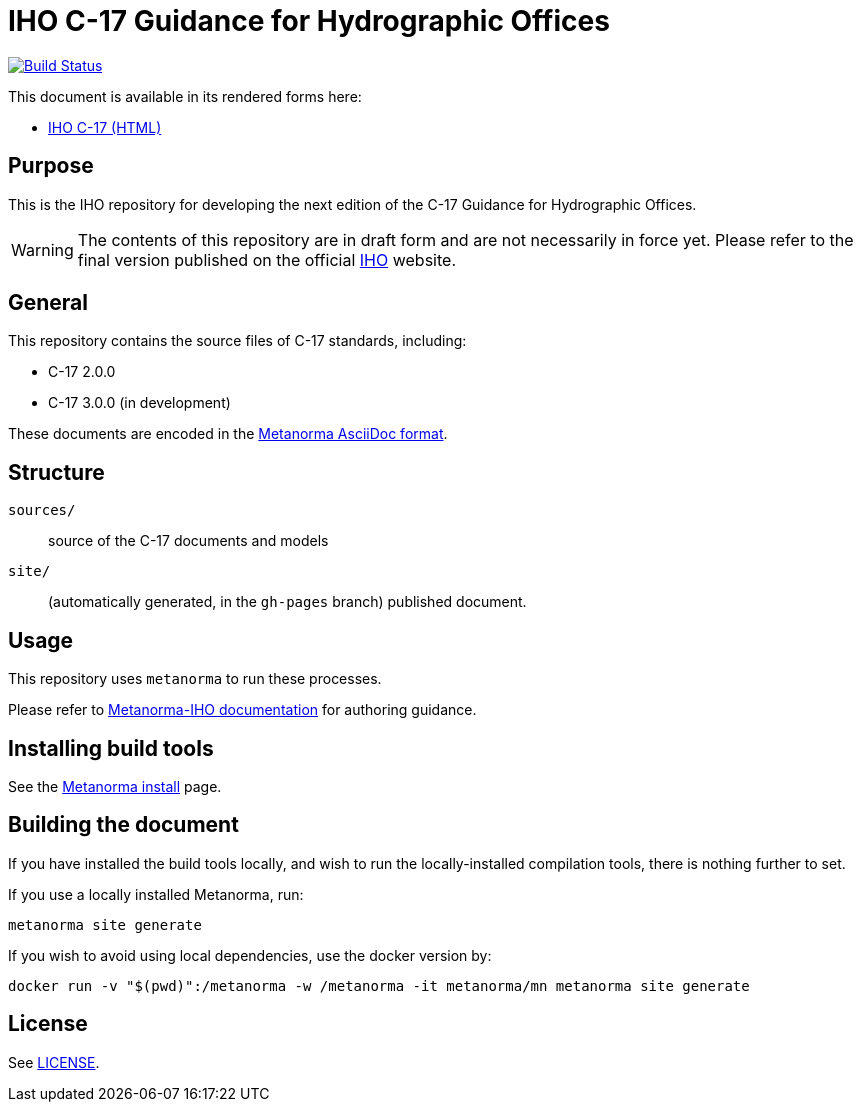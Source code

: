 // image::./sources/2.3.0/images/figure-s102-logo.svg[S102_logo__signalFlagsSpellingS102,248,120]

= IHO C-17 Guidance for Hydrographic Offices

image:https://github.com/metanorma/C-17/actions/workflows/generate.yml/badge.svg["Build Status", link="https://github.com/metanorma/C-17/actions/workflows/generate.yml"]

This document is available in its rendered forms here:

* https://iho-ohi.github.io/C-17/[IHO C-17 (HTML)]

== Purpose

This is the IHO repository for developing the next edition of
the C-17 Guidance for Hydrographic Offices.

WARNING: The contents of this repository are in draft form and are not necessarily in force yet.
Please refer to the final version published on the official
https://iho.int[IHO] website.


== General

This repository contains the source files of C-17 standards, including:

* C-17 2.0.0
* C-17 3.0.0 (in development)

These documents are encoded in the
https://www.metanorma.org/author/topics/document-format/[Metanorma AsciiDoc format].


== Structure

`sources/`::
source of the C-17 documents and models

`site/`::
(automatically generated, in the `gh-pages` branch) published document.


== Usage

This repository uses `metanorma` to run these processes.

Please refer to
https://www.metanorma.org/author/iho/authoring-guide/[Metanorma-IHO documentation]
for authoring guidance.


== Installing build tools

See the https://www.metanorma.org/install/[Metanorma install] page.


== Building the document

If you have installed the build tools locally, and wish to run the
locally-installed compilation tools, there is nothing further to set.

If you use a locally installed Metanorma, run:

[source,sh]
----
metanorma site generate
----

If you wish to avoid using local dependencies, use the docker
version by:

[source,sh]
----
docker run -v "$(pwd)":/metanorma -w /metanorma -it metanorma/mn metanorma site generate
----

== License

See link:LICENSE.adoc[LICENSE].
